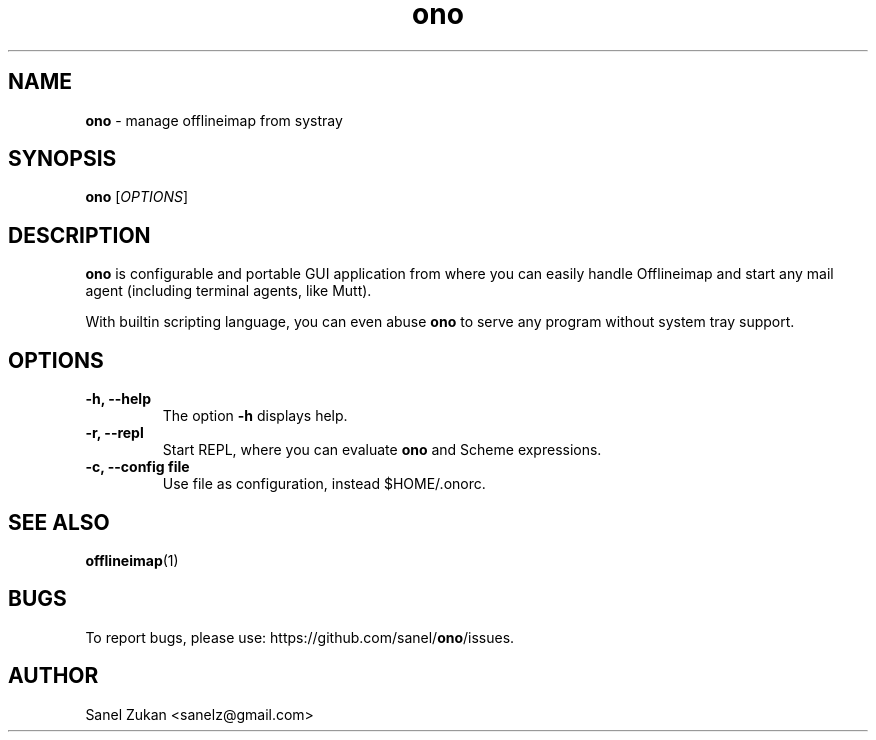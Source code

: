 ." Text automatically generated by txt2man
.TH ono 1 "June 03, 2014" "" ""
.SH NAME
\fBono \fP- manage offlineimap from systray
\fB
.SH SYNOPSIS
.nf
.fam C
\fBono\fP [\fIOPTIONS\fP]
.fam T
.fi
.SH DESCRIPTION
\fBono\fP is configurable and portable GUI application from where you can
easily handle Offlineimap and start any mail agent (including
terminal agents, like Mutt).
.PP
With builtin scripting language, you can even abuse \fBono\fP to serve
any program without system tray support.
.SH OPTIONS
.TP
.B
\fB-h\fP, \fB--help\fP
The option \fB-h\fP displays help.
.TP
.B
\fB-r\fP, \fB--repl\fP
Start REPL, where you can evaluate \fBono\fP and Scheme expressions.
.TP
.B
\fB-c\fP, \fB--config\fP file
Use file as configuration, instead $HOME/.onorc.
.SH SEE ALSO
\fBofflineimap\fP(1)
.SH BUGS
To report bugs, please use: https://github.com/sanel/\fBono\fP/issues.
.SH AUTHOR
Sanel Zukan <sanelz@gmail.com>
